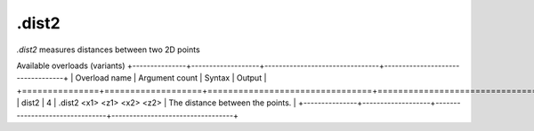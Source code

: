 .dist2
======

`.dist2` measures distances between two 2D points

Available overloads (variants)
+---------------+-------------------+--------------------------------+----------------------------------+
| Overload name | Argument count    | Syntax                         | Output                           |
+===============+===================+================================+==================================+
| dist2         | 4                 | .dist2 <x1> <z1> <x2> <z2>     | The distance between the points. |
+---------------+-------------------+--------------------------------+----------------------------------+